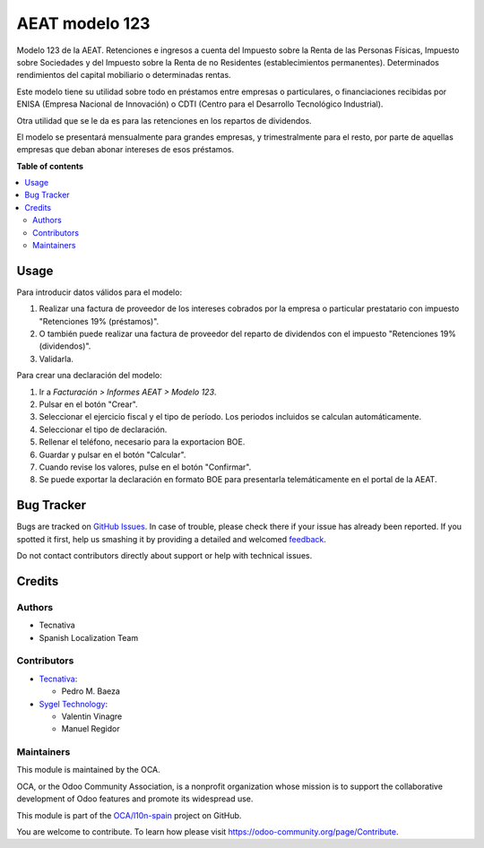 ===============
AEAT modelo 123
===============

.. !!!!!!!!!!!!!!!!!!!!!!!!!!!!!!!!!!!!!!!!!!!!!!!!!!!!
   !! This file is generated by oca-gen-addon-readme !!
   !! changes will be overwritten.                   !!
   !!!!!!!!!!!!!!!!!!!!!!!!!!!!!!!!!!!!!!!!!!!!!!!!!!!!

.. |badge1| image:: https://img.shields.io/badge/maturity-Beta-yellow.png
    :target: https://odoo-community.org/page/development-status
    :alt: Beta
.. |badge2| image:: https://img.shields.io/badge/licence-AGPL--3-blue.png
    :target: http://www.gnu.org/licenses/agpl-3.0-standalone.html
    :alt: License: AGPL-3
.. |badge3| image:: https://img.shields.io/badge/github-OCA%2Fl10n--spain-lightgray.png?logo=github
    :target: https://github.com/OCA/l10n-spain/tree/16.0/l10n_es_aeat_mod123
    :alt: OCA/l10n-spain
.. |badge4| image:: https://img.shields.io/badge/weblate-Translate%20me-F47D42.png
    :target: https://translation.odoo-community.org/projects/l10n-spain-16-0/l10n-spain-16-0-l10n_es_aeat_mod123
    :alt: Translate me on Weblate
.. |badge5| image:: https://img.shields.io/badge/runbot-Try%20me-875A7B.png
    :target: https://runbot.odoo-community.org/runbot/189/16.0
    :alt: Try me on Runbot

|badge1| |badge2| |badge3| |badge4| |badge5| 

Modelo 123 de la AEAT. Retenciones e ingresos a cuenta del Impuesto sobre la
Renta de las Personas Físicas, Impuesto sobre Sociedades y del Impuesto sobre
la Renta de no Residentes (establecimientos permanentes). Determinados
rendimientos del capital mobiliario o determinadas rentas.

Este modelo tiene su utilidad sobre todo en préstamos entre empresas o
particulares, o financiaciones recibidas por ENISA (Empresa Nacional de
Innovación) o CDTI (Centro para el Desarrollo Tecnológico Industrial).

Otra utilidad que se le da es para las retenciones en los repartos de
dividendos.

El modelo se presentará mensualmente para grandes empresas, y trimestralmente
para el resto, por parte de aquellas empresas que deban abonar intereses de
esos préstamos.

**Table of contents**

.. contents::
   :local:

Usage
=====

Para introducir datos válidos para el modelo:

#. Realizar una factura de proveedor de los intereses cobrados por la empresa
   o particular prestatario con impuesto "Retenciones 19% (préstamos)".
#. O también puede realizar una factura de proveedor del reparto de dividendos
   con el impuesto "Retenciones 19% (dividendos)".
#. Validarla.

Para crear una declaración del modelo:

#. Ir a *Facturación > Informes AEAT > Modelo 123*.
#. Pulsar en el botón "Crear".
#. Seleccionar el ejercicio fiscal y el tipo de período. Los periodos incluidos
   se calculan automáticamente.
#. Seleccionar el tipo de declaración.
#. Rellenar el teléfono, necesario para la exportacion BOE.
#. Guardar y pulsar en el botón "Calcular".
#. Cuando revise los valores, pulse en el botón "Confirmar".
#. Se puede exportar la declaración en formato BOE para presentarla
   telemáticamente en el portal de la AEAT.

Bug Tracker
===========

Bugs are tracked on `GitHub Issues <https://github.com/OCA/l10n-spain/issues>`_.
In case of trouble, please check there if your issue has already been reported.
If you spotted it first, help us smashing it by providing a detailed and welcomed
`feedback <https://github.com/OCA/l10n-spain/issues/new?body=module:%20l10n_es_aeat_mod123%0Aversion:%2016.0%0A%0A**Steps%20to%20reproduce**%0A-%20...%0A%0A**Current%20behavior**%0A%0A**Expected%20behavior**>`_.

Do not contact contributors directly about support or help with technical issues.

Credits
=======

Authors
~~~~~~~

* Tecnativa
* Spanish Localization Team

Contributors
~~~~~~~~~~~~

* `Tecnativa <https://www.tecnativa.com>`_:

  * Pedro M. Baeza

* `Sygel Technology <https://www.sygel.es>`_:

  * Valentin Vinagre
  * Manuel Regidor

Maintainers
~~~~~~~~~~~

This module is maintained by the OCA.

.. image:: https://odoo-community.org/logo.png
   :alt: Odoo Community Association
   :target: https://odoo-community.org

OCA, or the Odoo Community Association, is a nonprofit organization whose
mission is to support the collaborative development of Odoo features and
promote its widespread use.

This module is part of the `OCA/l10n-spain <https://github.com/OCA/l10n-spain/tree/16.0/l10n_es_aeat_mod123>`_ project on GitHub.

You are welcome to contribute. To learn how please visit https://odoo-community.org/page/Contribute.
